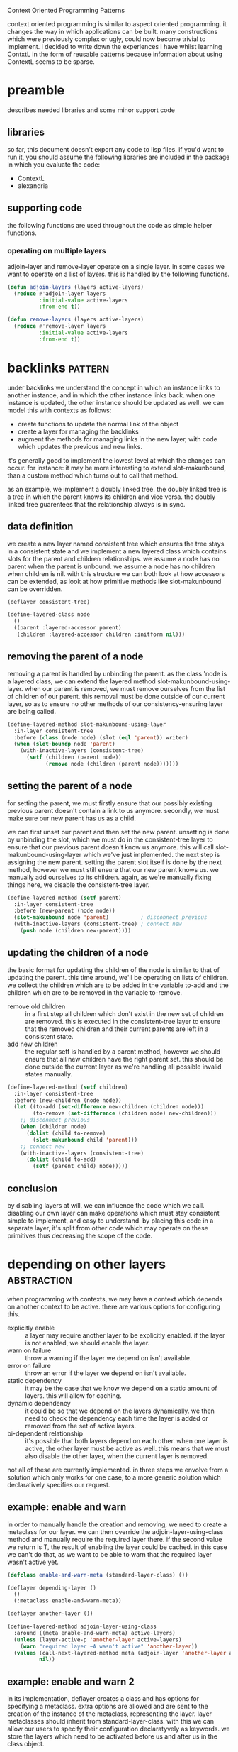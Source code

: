 #+BABEL: :tangle no :cache no :session yes :results silent :no-expand yes :noweb yes :exports code :padline yes
#+startup: hideblocks overview fninline

Context Oriented Programming Patterns

context oriented programming is similar to aspect oriented programming.  it changes the way in which applications can be built.  many constructions which were previously complex or ugly, could now become trivial to implement.  i decided to write down the experiences i have whilst learning ContxtL in the form of reusable patterns because information about using ContextL seems to be sparse.


* preamble
describes needed libraries and some minor support code

** libraries
so far, this document doesn't export any code to lisp files.  if you'd want to run it, you should assume the following libraries are included in the package in which you evaluate the code:
- ContextL
- alexandria

** supporting code
the following functions are used throughout the code as simple helper functions.

*** operating on multiple layers
adjoin-layer and remove-layer operate on a single layer.  in some cases we want to operate on a list of layers.  this is handled by the following functions.

#+begin_src lisp
  (defun adjoin-layers (layers active-layers)
    (reduce #'adjoin-layer layers
            :initial-value active-layers
            :from-end t))
  
  (defun remove-layers (layers active-layers)
    (reduce #'remove-layer layers
            :initial-value active-layers
            :from-end t))
#+end_src

* backlinks                                                         :pattern:
under backlinks we understand the concept in which an instance links to another instance, and in which the other instance links back.  when one instance is updated, the other instance should be updated as well.  we can model this with contexts as follows:
- create functions to update the normal link of the object
- create a layer for managing the backlinks
- augment the methods for managing links in the new layer, with code which updates the previous and new links.

it's generally good to implement the lowest level at which the changes can occur.  for instance: it may be more interesting to extend slot-makunbound, than a custom method which turns out to call that method.

as an example, we implement a doubly linked tree.  the doubly linked tree is a tree in which the parent knows its children and vice versa.  the doubly linked tree guarentees that the relationship always is in sync.

** data definition
we create a new layer named consistent tree which ensures the tree stays in a consistent state and we implement a new layered class which contains slots for the parent and children relationships.  we assume a node has no parent when the parent is unbound.  we assume a node has no children when children is nil.  with this structure we can both look at how accessors can be extended, as look at how primitive methods like slot-makunbound can be overridden.

#+begin_src lisp
  (deflayer consistent-tree)
  
  (define-layered-class node
    ()
    ((parent :layered-accessor parent)
     (children :layered-accessor children :initform nil)))
#+end_src

** removing the parent of a node
removing a parent is handled by unbinding the parent.  as the class 'node is a layered class, we can extend the layered method slot-makunbound-using-layer.  when our parent is removed, we must remove ourselves from the list of children of our parent.  this removal must be done outside of our current layer, so as to ensure no other methods of our consistency-ensuring layer are being called.

#+begin_src lisp
  (define-layered-method slot-makunbound-using-layer
    :in-layer consistent-tree
    :before (class (node node) (slot (eql 'parent)) writer)
    (when (slot-boundp node 'parent)
      (with-inactive-layers (consistent-tree)
        (setf (children (parent node))
              (remove node (children (parent node)))))))
#+end_src

** setting the parent of a node
for setting the parent, we must firstly ensure that our possibly existing previous parent doesn't contain a link to us anymore.  secondly, we must make sure our new parent has us as a child.

we can first unset our parent and then set the new parent.  unsetting is done by unbinding the slot, which we must do in the consistent-tree layer to ensure that our previous parent doesn't know us anymore.  this will call slot-makunbound-using-layer which we've just implemented.  the next step is assigning the new parent.  setting the parent slot itself is done by the next method, however we must still ensure that our new parent knows us.  we manually add ourselves to its children.  again, as we're manually fixing things here, we disable the consistent-tree layer.

#+begin_src lisp
  (define-layered-method (setf parent)
    :in-layer consistent-tree
    :before (new-parent (node node))
    (slot-makunbound node 'parent)          ; disconnect previous
    (with-inactive-layers (consistent-tree) ; connect new
      (push node (children new-parent))))
#+end_src

** updating the children of a node
the basic format for updating the children of the node is similar to that of updating the parent.  this time around, we'll be operating on lists of children.  we collect the children which are to be added in the variable to-add and the children which are to be removed in the variable to-remove.
- remove old children :: in a first step all children which don't exist in the new set of children are removed.  this is executed in the consistent-tree layer to ensure that the removed children and their current parents are left in a consistent state.
- add new children :: the regular setf is handled by a parent method, however we should ensure that all new children have the right parent set.  this should be done outside the current layer as we're handling all possible invalid states manually.

#+begin_src lisp
  (define-layered-method (setf children)
    :in-layer consistent-tree
    :before (new-children (node node))
    (let ((to-add (set-difference new-children (children node)))
          (to-remove (set-difference (children node) new-children)))
      ;; disconnect previous
      (when (children node)
        (dolist (child to-remove)
          (slot-makunbound child 'parent)))
      ;; connect new
      (with-inactive-layers (consistent-tree)
        (dolist (child to-add)
          (setf (parent child) node)))))
#+end_src

** conclusion
by disabling layers at will, we can influence the code which we call.  disabling our own layer can make operations which must stay consistent simple to implement, and easy to understand.  by placing this code in a separate layer, it's split from other code which may operate on these primitives thus decreasing the scope of the code.

* depending on other layers                                     :abstraction:
when programming with contexts, we may have a context which depends on another context to be active.  there are various options for configuring this.
- explicitly enable :: a layer may require another layer to be explicitly enabled.  if the layer is not enabled, we should enable the layer.
- warn on failure :: throw a warning if the layer we depend on isn't available.
- error on failure :: throw an error if the layer we depend on isn't available.
- static dependency :: it may be the case that we know we depend on a static amount of layers.  this will allow for caching.
- dynamic dependency :: it could be so that we depend on the layers dynamically.  we then need to check the dependency each time the layer is added or removed from the set of active layers.
- bi-dependent relationship :: it's possible that both layers depend on each other.  when one layer is active, the other layer must be active as well.  this means that we must also disable the other layer, when the current layer is removed.

not all of these are currently implemented.  in three steps we envolve from a solution which only works for one case, to a more generic solution which declaratively specifies our request.

** example: enable and warn
in order to manually handle the creation and removing, we need to create a metaclass for our layer.  we can then override the adjoin-layer-using-class method and manually require the required layer there.  if the second value we return is T, the result of enabling the layer could be cached.  in this case we can't do that, as we want to be able to warn that the required layer wasn't active yet.

#+begin_src lisp
  (defclass enable-and-warn-meta (standard-layer-class) ())
  
  (deflayer depending-layer ()
    ()
    (:metaclass enable-and-warn-meta))
  
  (deflayer another-layer ())
  
  (define-layered-method adjoin-layer-using-class
    :around ((meta enable-and-warn-meta) active-layers)
    (unless (layer-active-p 'another-layer active-layers)
      (warn "required layer ~A wasn't active" 'another-layer))
    (values (call-next-layered-method meta (adjoin-layer 'another-layer active-layers))
            nil))
#+end_src

** example: enable and warn 2
in its implementation, deflayer creates a class and has options for specifying a metaclass.  extra options are allowed and are sent to the creation of the instance of the metaclass, representing the layer.  layer metaclasses should inherit from standard-layer-class.  with this we can allow our users to specify their configuration declaratyvely as keywords.  we store the layers which need to be activated before us and after us in the class object.

#+begin_src lisp
  (defclass enable-and-warn-meta (standard-layer-class)
    ((required-layers-before :initform nil
                             :accessor required-layers-before
                             :initarg :enabled-before-me)
     (required-layers-after :initform nil
                            :accessor required-layers-after
                            :initarg :enabled-after-me))
    (:documentation "layer which allows for requiring other layers to be called before and after our current layer"))
#+end_src

with this in place, we can implement the adjoin-layer-using-class method for our metaclass.  some things are noteworthy here.  as we can require layers to be executed before our layer and after our layer, we need to ensure that they are executed in the right order.  when we say a layer is executed before us, we mean that that layer wraps around our layer, the example near the end should explain this.  the variable active-befores contains all layers which need to be activate before we are activated.  the variable inactive-afters contains all the layers which need to be activated after us, but which haven't already been activated.

#+begin_src lisp
  (define-layered-method adjoin-layer-using-class
    :around ((meta enable-and-warn-meta) active-layers)
    (let ((active-befores (remove-if-not (rcurry #'layer-active-p active-layers)
                                         (required-layers-before meta)))
          (inactive-afters (remove-if (rcurry #'layer-active-p active-layers)
                                      (required-layers-after meta))))
      (when active-befores
        (warn "some before layers were already active. disabling them to ensure correct execution order: ~A" active-befores)
        (setf active-layers
              (remove-layers active-befores active-layers)))
      (when inactive-afters
        ;; handled in first call values makes
        (warn "some after layers aren't active yet.  enabling them to ensure correct execution order: ~A" inactive-afters))
      (values
       (adjoin-layers (required-layers-before meta)
                      (call-next-layered-method
                       meta
                       (adjoin-layers inactive-afters active-layers)))
       nil)))
#+end_src

an example use case showcases how everyhting works, we create a layer which needs one layer activated before itself and one layer to be activated after itself.  there's no inherent reason why we couldn't specify more layers in :enabled-before-me or :enabled-after-me.  we pick one for the brevity of the example.  in a first step we define all layers.  from there on we construct a layered function which prints something.  we define a :before on each of the layers so we can see when the layer can perform its actions.  we add a test function to showcase the current use.

#+begin_src lisp
  (deflayer depending-layer ()
    ()
    (:metaclass enable-and-warn-meta)
    (:enabled-before-me before-me-layer)
    (:enabled-after-me after-me-layer))
  
  (deflayer before-me-layer)
  (deflayer after-me-layer)
  
  (define-layered-function output-something ())
  
  (define-layered-method output-something
             ()
             (format T "~&default output~&"))
  
  (define-layered-method output-something
             :in-layer before-me-layer
             :before ()
             (format T "~&before me layer~&"))
  
  (define-layered-method output-something
             :in-layer after-me-layer
             :before ()
             (format T "~&after me layer~&"))
  
  (define-layered-method output-something
             :in-layer depending-layer
             :before ()
             (format T "~&in myself~&"))
  
  (defun test-output-something ()
    (format T "~&~%==no active layers==~&~%")
    (output-something)
    ;; > default output
  
    (format T "~&~%==activating depending-layer only==~&~%")
    (with-active-layers (depending-layer)
      (output-something))
    ;; > warning:
    ;; >    some after layers aren't active yet.  enabling them to ensure correct execution order: (after-me-layer)
    ;; > before me layer
    ;; > in myself
    ;; > after me layer
    ;; > default output
    (format T "~&~%==activating after-me-layer depending-layer before-me-layer==~&~%")
    (with-active-layers (after-me-layer depending-layer before-me-layer)
      (output-something))
    ;; > before me layer
    ;; > in myself
    ;; > after me layer
    ;; > default output
    (format T "~&~%==done testing==~&"))
#+end_src

** general approach
although many extra features could be added to a metaclass which allows for requiring other layers, we keep it to the basics for now.  interesting features which haven't been implemented yet would be:
- automatic disabling of automatically enabled layers :: layers which are enabled now, are not disabled when the layer that created them is removed.  support for this should be optional, as other layers might've depended on this layer also (within the same system, that could be discovered also).  unless more constraints are added, this can't be cached.
- naive loop detection at runtime :: as we declaratively specify which layers we depend on, it's very well possible we create an infinite loop when trying to discover which layers need to be enabled for the current layer.
- co-dependent layers :: if both layers depend on each other in the same order, then the layers need to be activated and deactivated together.  this allows us to use the cache whilst still allowing for enabling and disabling the layers correctly.

*** implementing the metaclass
the metaclass specification gains some extra configuration options.  these options are simply the configuration of what the adjoin-layer-using-class will execute.

#+begin_src lisp
  (defclass depending-meta (standard-layer-class)
    ((required-layers-before :initform nil
                             :accessor required-layers-before
                             :initarg :enabled-before-me)
     (required-layers-after :initform nil
                            :accessor required-layers-after
                            :initarg :enabled-after-me)
     (warn-on-oddities :initform nil
                       :reader warn-on-oddities-p
                       :initarg :warn-p)
     (may-be-cached-p :initform t
                      :reader may-be-cached-p
                      :initarg :cached-p))
    (:documentation "layer which allows for requiring other layers to be called before and after our current layer"))
  
  (define-layered-method adjoin-layer-using-class
    :around ((meta depending-meta) active-layers)
    (let ((active-befores (remove-if-not (rcurry #'layer-active-p active-layers)
                                         (required-layers-before meta)))
          (inactive-afters (remove-if (rcurry #'layer-active-p active-layers)
                                      (required-layers-after meta))))
      (when active-befores
        (when (warn-on-oddities-p meta)
          (warn "some before layers were already active. disabling them to ensure correct execution order: ~A" active-befores))
        (setf active-layers
              (remove-layers active-befores active-layers)))
      (when (and inactive-afters (warn-on-oddities-p meta))
        ;; handled in first call values makes
        (warn "some after layers aren't active yet.  enabling them to ensure correct execution order: ~A" inactive-afters))
      (values
       (adjoin-layers (required-layers-before meta)
                      (call-next-layered-method
                       meta
                       (adjoin-layers inactive-afters active-layers)))
       (may-be-cached-p meta))))
#+end_src

*** example use
we adapt the previous example so it showcases the features of the new metaclass.  with the caching turned on, we can't replicate the receival of warnings.

#+begin_src lisp
  (deflayer middle-layer ()
    ()
    (:metaclass depending-meta)
    (:enabled-before-me before-me-layer)
    (:enabled-after-me after-me-layer)
    (:warn-p t)
    (:cached-p t))
  
  (deflayer before-me-layer)
  (deflayer after-me-layer)
  
  (define-layered-function output-something ())
  
  (define-layered-method output-something
             ()
             (format T "~&default output~&"))
  
  (define-layered-method output-something
             :in-layer before-me-layer
             :before ()
             (format T "~&before me layer~&"))
  
  (define-layered-method output-something
             :in-layer after-me-layer
             :before ()
             (format T "~&after me layer~&"))
  
  (define-layered-method output-something
             :in-layer middle-layer
             :before ()
             (format T "~&in myself~&"))
  
  (defun test-output-something ()
    (format T "~&~%==no active layers==~&~%")
    (output-something)
    ;; > default output
  
    (format T "~&~%==activating depending-layer only (1)==~&~%")
    (with-active-layers (middle-layer)
      (output-something))
    ;; > warning:
    ;; >    some after layers aren't active yet.  enabling them to ensure correct execution order: (after-me-layer)
    ;; > before me layer
    ;; > in myself
    ;; > after me layer
    ;; > default output
    
    (format T "~&~%==activating dependent-layer only (2)==~&~%")
    (with-active-layers (middle-layer)
      (output-something))
    ;; > before me layer
    ;; > in myself
    ;; > after me layer
    ;; > default output
    (format T "~& -> the warning is gone, layer activation was cached~&")
  
    (format T "~&~%==activating after-me-layer depending-layer before-me-layer==~&~%")
    (with-active-layers (after-me-layer middle-layer before-me-layer)
      (output-something))
    ;; > before me layer
    ;; > in myself
    ;; > after me layer
    ;; > default output
    (format T "~&~%==done testing==~&"))
#+end_src
* an alternative to extensions by hooks                             :pattern:
in order to let users extend applications, it's customary to provide hooks in various places of the code, mostly at the start and/or end of some important method.  such use can easily be replicated with context oriented programming.  for simplicity, this example assumes the application is started by a form which the user can wrap.  we split the trivial explanation in three parts:
- system implementer :: explains what the base system which provides the hooks should implement.
- extension implementer :: explains what the creator of extensions to the base system should implement.
- system user :: explains what the user, who wants to enable the extensions, should do to enable them.

as an example we extend a fictive application with hooks.  we assume a currently undefined hooks library is available.  the application contains bunnies, cookies, and has a way of eating hem.  as it's just a pigment of my imagination, it also contains other unexplained configuration.

** system implementer
as a system implementer you want to allow users to extend specific functions.  you'll need to export the symbols of those functions.  be sure to export only those functions which have well-defined semantics and for which the semantics are unlikely to change.

we'll implement our example based on a hypothetical hooks library.

*** old code
in the old-fashioned way we create a hook which is called before the eating and after the eating.  we need to have these hooks because users may want to provide multiple functions on the same method qualifier.  otherwise a simple method specializer would have done the trick.

#+begin_src lisp
  (defgeneric eat (object cookie)
    (:documentation "represents the eating of a cookie by an object"))
  
  (make-hook 'before-eat-hook)
  (make-hook 'after-eat-hook)
  
  (defmethod eat (object cookie)
    (call-hook before-eat-hook object cookie)
    ;; default implementation of eating
    (call-hook after-eat-hook object cookie))
#+end_src

*** new code
the following code allows users to extend eat in their own layers, with their own method specializers.  not only is this less code, it will also provide more flexibility.

#+begin_src lisp
  (define-layered-function eat (object cookie)
    (:documentation "represents the eating of a cookie by an object"))
  
  (define-layered-method eat
    (object cookie)
    ;; default implementation of eating
    )
#+end_src

*** conclusion for the system implementer
you need less code and get more user support.  you will, however, depend on the availability of ContextL.

** extension implementer
extensions are implemented similarly to method combination in CLOS.  again, we look at the old code for this functionality and the new code for it.  as an example we create an extension in which the eating of cookies is poisonous to bunnies.

*** old code
in the old code, we need to find the right hook and implement the functionality with our hook.  this is possible in various ways, we implement it by creating a new generic function.  the user will call #'cookies-poison-bunnies in order to use the extension.

#+begin_src lisp
  (defgeneric eat-extension (object cookie)
    (:documentation "my eat-extension will make the bunny poisoned after it ate a cookie")
    (:method (object cookie) nil))
  
  (defmethod eat-extension ((my-bunny bunny) (cookie cookie))
    (poison my-bunny))
  
  (defun cookies-poison-bunnies ()
    (add-hook 'after-eat-hook #'eat-extension))
#+end_src

*** new code
the same code implemented in ContextL requires us to create a layer for our extension.  the user can enable this layer on demand.  we don't need a separate eat-extension method, we can simply use layered functions for it.  you could look at the layer as the first argument which is given to the generic function.  you don't need a function to enable the layer, the user will use a ContextL macro for that.

#+begin_src lisp
  (deflayer cookies-poison-bunnies)
  
  (define-layered-method eat
    :in-layer cookies-poison-bunnies
    :after ((my-bunny bunny) (cookie cookie))
    (poison my-bunny))
#+end_src

in this case the ContextL version is shorter, it bares little overhead.  the hooks-version could be written shorter than it is now.

*** advanced stuff
there are more advantages to using ContextL than just this shorter code.  in some cases your extension may want to extend the functionality of another extension, or it may need the functionality of another extension.  by looking at an extension as one or more layers, we gain expressiveness.  for the former problem, one may inherit from another layer, for the latter problem you should take a look at [[*depending on other layers]] which provides an abstraction for such use.

*** conclusion
as an extension implementer, you receive a clear and simple syntax for defining extensions.  furthermore you can require functionality from other extensions, which isn't always clean in hooks libraries.  by using this, users will also receive more flexibility.  users can enable the extensions in some cases and disable them in other cases.  this, in turn, may make it feasibly to write new types of extensions.

** system user
the user of the system needs a way to enable the extensions he wants.  we'll assume the user has to call the #'main method to boot the application.  furthermore we'll assume the user wants to enable the 'cookies-poison-bunnies extension.

*** old code
in the old model, the user needs to load the extension and boot the application.

#+begin_src lisp
  (cookies-poison-bunnies)
  (main)
#+end_src

*** new code
in the new code, the user wraps the execution of #'main in a form which specifies which extensions are active in the current execution.  this requires a little more code, though it's not that much.

#+begin_src lisp
  (with-active-layers (cookies-poison-bunnies)
    (main))
#+end_src

the user may specify multiple extensions at the same layer and can perform multiple executions with different active layers, something not very plausible with a hooks library.

#+begin_src lisp
  (with-active-layers (report-lifespan bunnies-can-fly Marxist-economy)
    (format T "~&running a base case~&")
    (main)
    (with-active-layers (cookies-poison-bunnies)
      (format T "~&and now we see what happens when bunnies die of cookies~&")
      (main)
      (with-inactive-layers (bunnies-can-fly)
        (format T "~&and now we see what happens when bunnies can't fly, but die of eating cookies~&"))))
#+end_src

with-active-layers and with-inactive-layers can be nested at will and may contain any number of system extensions.  what's called extensions in this pattern, is called a layer in ContextL.

*** conclusion
from a user's point of view the system is slightly more complex, as there's a new macro called with-active-layers which has to be used.  there is some added flexibility..  as users normally need to learn how the hooks library works, the few seconds they need for typing with-active-layers is probably irrelevant.
